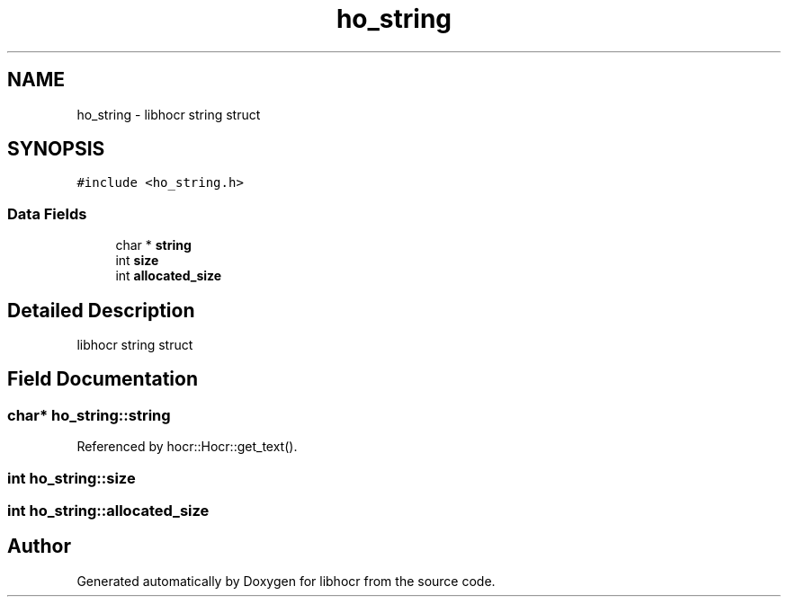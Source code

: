 .TH "ho_string" 3 "23 May 2008" "Version 0.10.10" "libhocr" \" -*- nroff -*-
.ad l
.nh
.SH NAME
ho_string \- libhocr string struct  

.PP
.SH SYNOPSIS
.br
.PP
\fC#include <ho_string.h>\fP
.PP
.SS "Data Fields"

.in +1c
.ti -1c
.RI "char * \fBstring\fP"
.br
.ti -1c
.RI "int \fBsize\fP"
.br
.ti -1c
.RI "int \fBallocated_size\fP"
.br
.in -1c
.SH "Detailed Description"
.PP 
libhocr string struct 
.SH "Field Documentation"
.PP 
.SS "char* \fBho_string::string\fP"
.PP
Referenced by hocr::Hocr::get_text().
.SS "int \fBho_string::size\fP"
.PP
.SS "int \fBho_string::allocated_size\fP"
.PP


.SH "Author"
.PP 
Generated automatically by Doxygen for libhocr from the source code.
